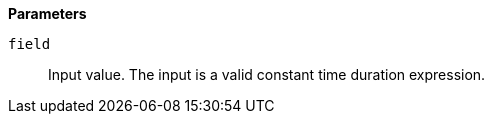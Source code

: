 // This is generated by ESQL's AbstractFunctionTestCase. Do no edit it. See ../README.md for how to regenerate it.

*Parameters*

`field`::
Input value. The input is a valid constant time duration expression.
